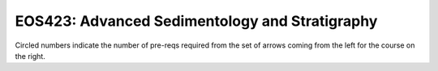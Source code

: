 ===============================
|course_short|: |course_long|
===============================

.. image:: graphs/EOS423.svg
  :align: center
  :width: 98%
  
Circled numbers indicate the number of pre-reqs required from the set of arrows coming from the left for the course on the right.

.. |course_short| replace:: EOS423
.. |course_long| replace:: Advanced Sedimentology and Stratigraphy


    